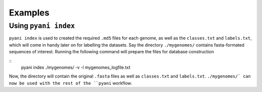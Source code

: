 .. _pyani-examples:

========
Examples
========

Using ``pyani index``
---------------------

``pyani index`` is used to created the required ``.md5`` files for each genome, as well as the ``classes.txt`` and ``labels.txt``, which will come in handy later on for labelling the datasets.  Say the directory ``./mygenomes/`` contains fasta-formated sequences of interest.  Running the following command will prepare the files for database construction

::
    pyani index ./mygenomes/ -v -l mygenomes_logfile.txt

Now, the directory will contain the original ``.fasta`` files as well as ``classes.txt`` and ``labels.txt``.  ``./mygenomes/` can now be used with the rest of the ``pyani`` workflow.



